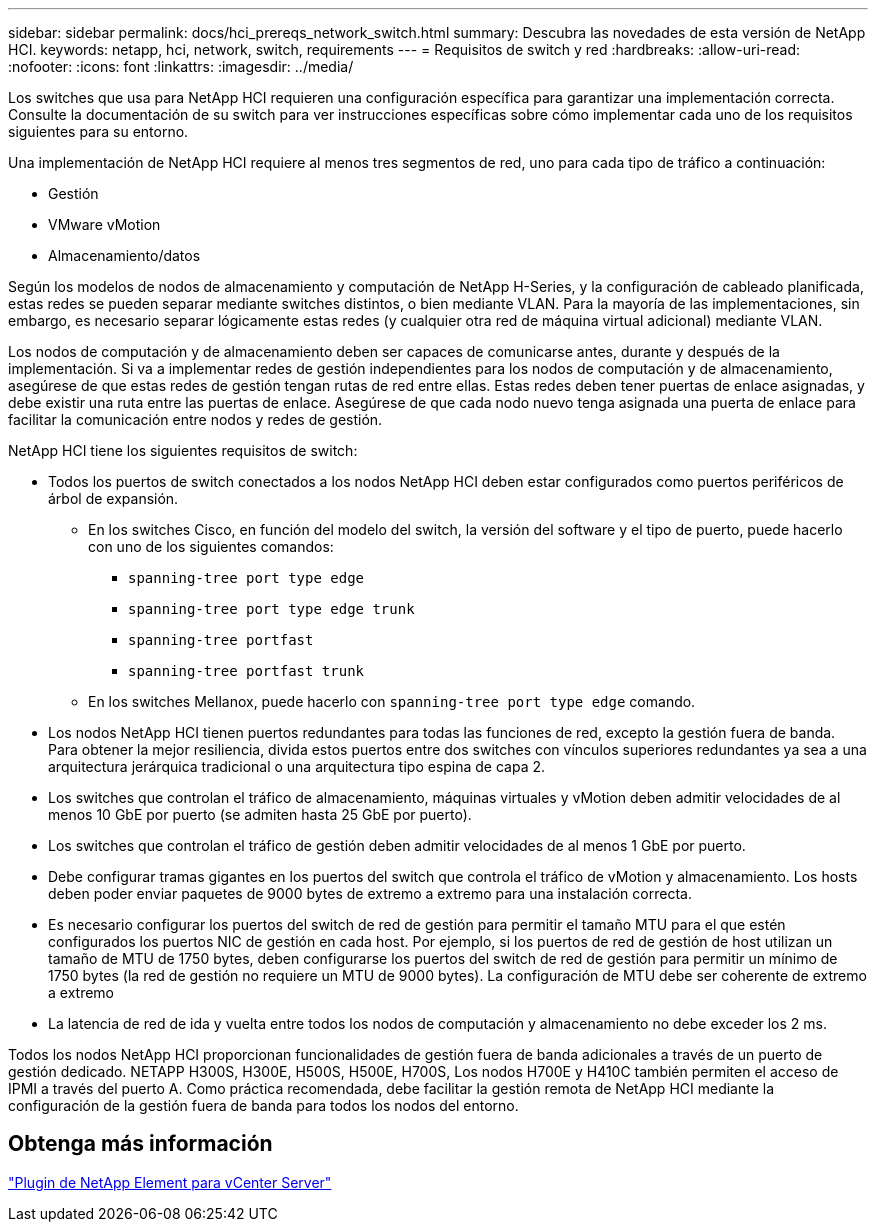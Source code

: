 ---
sidebar: sidebar 
permalink: docs/hci_prereqs_network_switch.html 
summary: Descubra las novedades de esta versión de NetApp HCI. 
keywords: netapp, hci, network, switch, requirements 
---
= Requisitos de switch y red
:hardbreaks:
:allow-uri-read: 
:nofooter: 
:icons: font
:linkattrs: 
:imagesdir: ../media/


[role="lead"]
Los switches que usa para NetApp HCI requieren una configuración específica para garantizar una implementación correcta. Consulte la documentación de su switch para ver instrucciones específicas sobre cómo implementar cada uno de los requisitos siguientes para su entorno.

Una implementación de NetApp HCI requiere al menos tres segmentos de red, uno para cada tipo de tráfico a continuación:

* Gestión
* VMware vMotion
* Almacenamiento/datos


Según los modelos de nodos de almacenamiento y computación de NetApp H-Series, y la configuración de cableado planificada, estas redes se pueden separar mediante switches distintos, o bien mediante VLAN. Para la mayoría de las implementaciones, sin embargo, es necesario separar lógicamente estas redes (y cualquier otra red de máquina virtual adicional) mediante VLAN.

Los nodos de computación y de almacenamiento deben ser capaces de comunicarse antes, durante y después de la implementación. Si va a implementar redes de gestión independientes para los nodos de computación y de almacenamiento, asegúrese de que estas redes de gestión tengan rutas de red entre ellas. Estas redes deben tener puertas de enlace asignadas, y debe existir una ruta entre las puertas de enlace. Asegúrese de que cada nodo nuevo tenga asignada una puerta de enlace para facilitar la comunicación entre nodos y redes de gestión.

NetApp HCI tiene los siguientes requisitos de switch:

* Todos los puertos de switch conectados a los nodos NetApp HCI deben estar configurados como puertos periféricos de árbol de expansión.
+
** En los switches Cisco, en función del modelo del switch, la versión del software y el tipo de puerto, puede hacerlo con uno de los siguientes comandos:
+
*** `spanning-tree port type edge`
*** `spanning-tree port type edge trunk`
*** `spanning-tree portfast`
*** `spanning-tree portfast trunk`


** En los switches Mellanox, puede hacerlo con `spanning-tree port type edge` comando.


* Los nodos NetApp HCI tienen puertos redundantes para todas las funciones de red, excepto la gestión fuera de banda. Para obtener la mejor resiliencia, divida estos puertos entre dos switches con vínculos superiores redundantes ya sea a una arquitectura jerárquica tradicional o una arquitectura tipo espina de capa 2.
* Los switches que controlan el tráfico de almacenamiento, máquinas virtuales y vMotion deben admitir velocidades de al menos 10 GbE por puerto (se admiten hasta 25 GbE por puerto).
* Los switches que controlan el tráfico de gestión deben admitir velocidades de al menos 1 GbE por puerto.
* Debe configurar tramas gigantes en los puertos del switch que controla el tráfico de vMotion y almacenamiento. Los hosts deben poder enviar paquetes de 9000 bytes de extremo a extremo para una instalación correcta.
* Es necesario configurar los puertos del switch de red de gestión para permitir el tamaño MTU para el que estén configurados los puertos NIC de gestión en cada host. Por ejemplo, si los puertos de red de gestión de host utilizan un tamaño de MTU de 1750 bytes, deben configurarse los puertos del switch de red de gestión para permitir un mínimo de 1750 bytes (la red de gestión no requiere un MTU de 9000 bytes). La configuración de MTU debe ser coherente de extremo a extremo
* La latencia de red de ida y vuelta entre todos los nodos de computación y almacenamiento no debe exceder los 2 ms.


Todos los nodos NetApp HCI proporcionan funcionalidades de gestión fuera de banda adicionales a través de un puerto de gestión dedicado. NETAPP H300S, H300E, H500S, H500E, H700S, Los nodos H700E y H410C también permiten el acceso de IPMI a través del puerto A. Como práctica recomendada, debe facilitar la gestión remota de NetApp HCI mediante la configuración de la gestión fuera de banda para todos los nodos del entorno.



== Obtenga más información

https://docs.netapp.com/us-en/vcp/index.html["Plugin de NetApp Element para vCenter Server"^]
